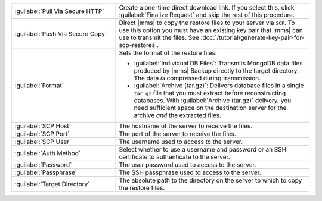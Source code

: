 .. list-table::
   :widths: 35 65

   * - :guilabel:`Pull Via Secure HTTP`

     - Create a one-time direct download link. If you select this, click
       :guilabel:`Finalize Request` and skip the rest of this procedure.

   * - :guilabel:`Push Via Secure Copy`

     - Direct |mms| to copy the restore files to your server via ``SCP``. To
       use this option you must have an existing key pair that |mms| can
       use to transmit the files. See
       :doc:`/tutorial/generate-key-pair-for-scp-restores`.

   * - :guilabel:`Format`

     - Sets the format of the restore files:

       - :guilabel:`Individual DB Files`: Transmits MongoDB data files
         produced by |mms| Backup directly to the target directory. The
         data *is* compressed during transmission.

       - :guilabel:`Archive (tar.gz)`: Delivers database files in a single
         ``tar.gz`` file that you must extract before reconstructing databases.
         With :guilabel:`Archive (tar.gz)` delivery, you need sufficient
         space on the destination server for the archive *and* the 
         extracted files.

   * - :guilabel:`SCP Host`

     - The hostname of the server to receive the files.

   * - :guilabel:`SCP Port`

     - The port of the server to receive the files.

   * - :guilabel:`SCP User`

     - The username used to access to the server.

   * - :guilabel:`Auth Method`

     - Select whether to use a username and password or an SSH certificate
       to authenticate to the server.

   * - :guilabel:`Password`

     - The user password used to access to the server.

   * - :guilabel:`Passphrase`

     - The SSH passphrase used to access to the server.

   * - :guilabel:`Target Directory`

     - The absolute path to the directory on the server to which to copy
       the restore files.
